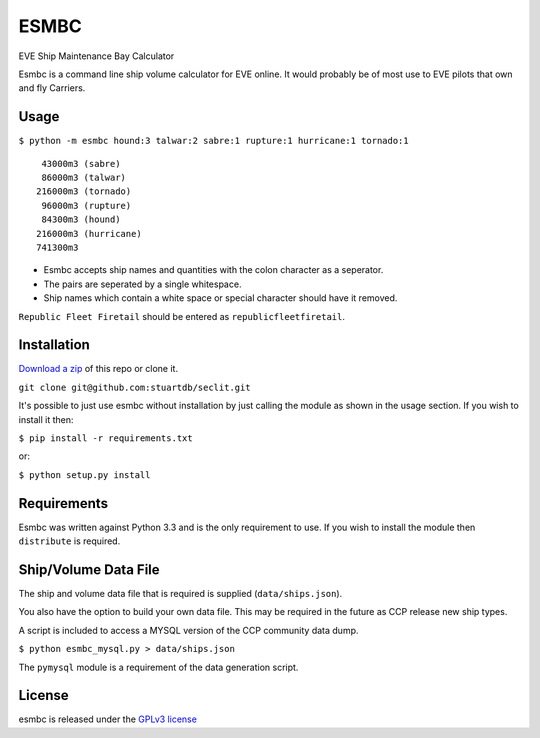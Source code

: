 =====
ESMBC
=====

EVE Ship Maintenance Bay Calculator

Esmbc is a command line ship volume calculator for EVE online. It would probably
be of most use to EVE pilots that own and fly Carriers.

Usage
----------

``$ python -m esmbc hound:3 talwar:2 sabre:1 rupture:1 hurricane:1 tornado:1``

::

     43000m3 (sabre)
     86000m3 (talwar)
    216000m3 (tornado)
     96000m3 (rupture)
     84300m3 (hound)
    216000m3 (hurricane)
    741300m3

* Esmbc accepts ship names and quantities with the colon character as a seperator.
* The pairs are seperated by a single whitespace.
* Ship names which contain a white space or special character should have it removed.

``Republic Fleet Firetail`` should be entered as ``republicfleetfiretail``.

Installation
------------

`Download a zip <https://github.com/stuartdb/esmbc/archive/master.zip>`_ of this
repo or clone it.

``git clone git@github.com:stuartdb/seclit.git``

It's possible to just use esmbc without installation by just calling the module
as shown in the usage section. If you wish to install it then:

``$ pip install -r requirements.txt``

or:

``$ python setup.py install``

Requirements
------------

Esmbc was written against Python 3.3 and is the only requirement to use. If you
wish to install the module then ``distribute`` is required.

Ship/Volume Data File
---------------------

The ship and volume data file that is required is supplied (``data/ships.json``).

You also have the option to build your own data file. This may be required in
the future as CCP release new ship types.

A script is included to access a MYSQL version of the CCP community data dump.

``$ python esmbc_mysql.py > data/ships.json``

The ``pymysql`` module is a requirement of the data generation script.

License
--------------------

esmbc is released under the
`GPLv3 license <https://www.gnu.org/licenses/gpl.html>`_
